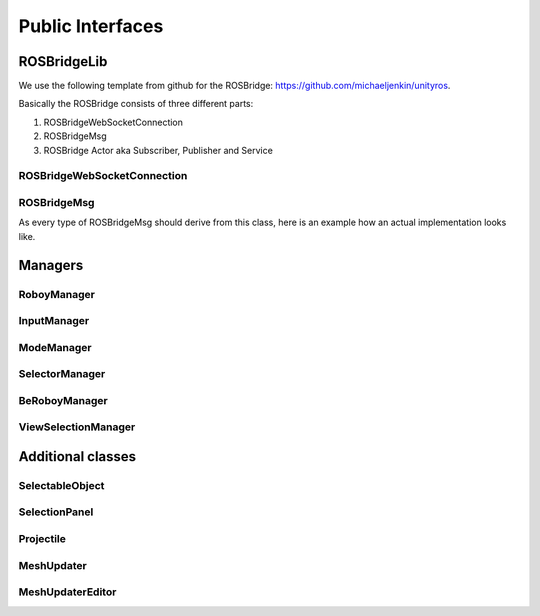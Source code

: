 Public Interfaces
=================

ROSBridgeLib
^^^^^^^^^^^^

We use the following template from github for the ROSBridge: https://github.com/michaeljenkin/unityros.

Basically the ROSBridge consists of three different parts:

1) ROSBridgeWebSocketConnection
2) ROSBridgeMsg
3) ROSBridge Actor aka Subscriber, Publisher and Service

ROSBridgeWebSocketConnection
****************************

.. doxygenclass:: ROSBridgeLib::ROSBridgeWebSocketConnection
  :members:
  :private-members:

ROSBridgeMsg
************

.. doxygenclass:: ROSBridgeLib::ROSBridgeMsg
  :members:
  :private-members:
  
As every type of ROSBridgeMsg should derive from this class, here is an example how an actual implementation looks like.

.. doxygenclass:: ROSBridgeLib::turtlesim::PoseMsg
  :members:
  :private-members:

Managers
^^^^^^^^

RoboyManager
************

.. doxygenclass:: RoboyManager
  :members:
  :private-members:
  
InputManager
************

.. doxygenclass:: InputManager
  :members:
  :private-members:

ModeManager
***********

.. doxygenclass:: ModeManager
  :members:
  :private-members:
  
SelectorManager
***************

.. doxygenclass:: SelectorManager
  :members:
  :private-members:
  
BeRoboyManager
**************

.. doxygenclass:: BeRoboyManager
  :members:
  :private-members:
  
ViewSelectionManager
********************

.. doxygenclass:: ViewSelectionManager
  :members:
  :private-members:
  
Additional classes
^^^^^^^^^^^^^^^^^^

SelectableObject
****************

.. doxygenclass:: SelectableObject
  :members:
  :private-members:

SelectionPanel
**************

.. doxygenclass:: SelectionPanel
  :members:
  :private-members:  

Projectile
**********

.. doxygenclass:: Projectile
  :members:
  :private-members:
  
MeshUpdater
***********

.. doxygenclass:: MeshUpdater
  :members:
  :private-members:
  
MeshUpdaterEditor
*****************

.. doxygenclass:: MeshUpdaterEditor
  :members:
  :private-members: